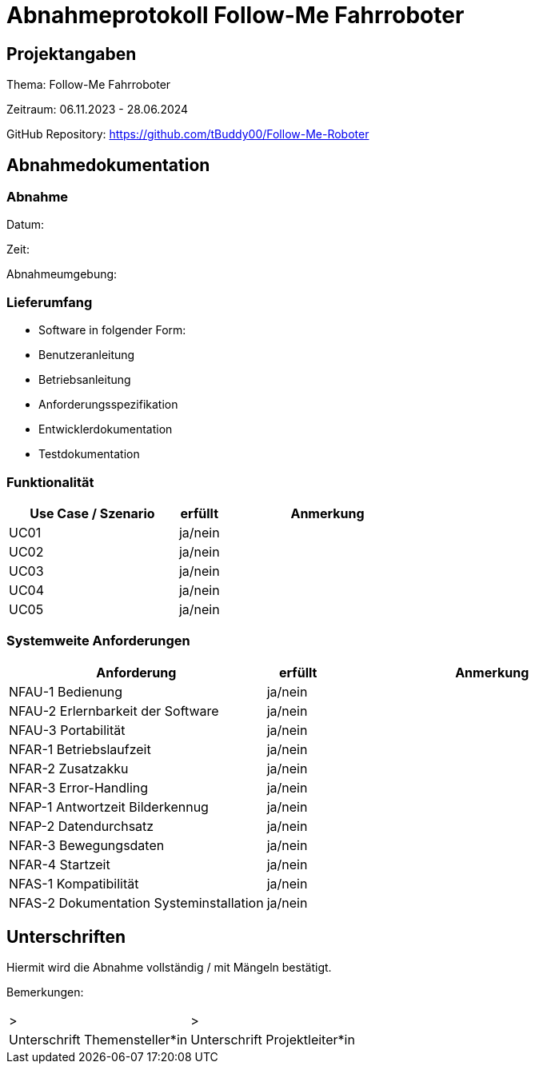 = Abnahmeprotokoll Follow-Me Fahrroboter
:icons: font
:lang: de
//:sectnums: short

//:source-highlighter: highlightjs
//:imagesdir: img
//Platzhalter für weitere Dokumenten-Attribute

//Autor: {author}, Version {revnumber}, {revdate}
== Projektangaben
Thema: Follow-Me Fahrroboter

Zeitraum: 06.11.2023 - 28.06.2024

GitHub Repository:
https://github.com/tBuddy00/Follow-Me-Roboter

== Abnahmedokumentation 
=== Abnahme
Datum:

Zeit:

Abnahmeumgebung:

=== Lieferumfang

* Software in folgender Form:

* Benutzeranleitung

* Betriebsanleitung

* Anforderungsspezifikation

* Entwicklerdokumentation

* Testdokumentation

=== Funktionalität
[cols="4,1,5"]
|===
|Use Case / Szenario | erfüllt | Anmerkung

|UC01 
| ja/nein
|

|UC02
| ja/nein
|

|UC03
| ja/nein
|


|UC04
| ja/nein
|

|UC05
| ja/nein
|


|===

===  Systemweite Anforderungen
[cols="4,1,5"]
|===
|Anforderung | erfüllt | Anmerkung

|NFAU-1 Bedienung
| ja/nein
|

|NFAU-2 Erlernbarkeit der Software
| ja/nein
|

|NFAU-3 Portabilität
| ja/nein
|

|NFAR-1 Betriebslaufzeit
| ja/nein
|

|NFAR-2 Zusatzakku
| ja/nein
|

|NFAR-3 Error-Handling
| ja/nein
|

|NFAP-1 Antwortzeit Bilderkennug
| ja/nein
|

|NFAP-2 Datendurchsatz
| ja/nein
|

|NFAR-3 Bewegungsdaten
| ja/nein
|

|NFAR-4 Startzeit
| ja/nein
|

|NFAS-1 Kompatibilität
| ja/nein
|

|NFAS-2 Dokumentation Systeminstallation
| ja/nein
|


|===

== Unterschriften

Hiermit wird die Abnahme vollständig / mit Mängeln bestätigt.

Bemerkungen:

[cols="1,1"]
|===
|> 
|>
|Unterschrift Themensteller*in
|Unterschrift Projektleiter*in
|===